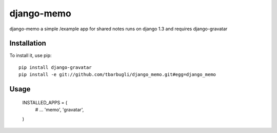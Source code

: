 ===============
django-memo
===============

django-memo a simple /example app for shared notes
runs on django 1.3 and requires django-gravatar


************
Installation
************

To install it, use pip::

    pip install django-gravatar
    pip install -e git://github.com/tbarbugli/django_memo.git#egg=django_memo


*****
Usage
*****

    INSTALLED_APPS = (
        # ...         
        'memo',
        'gravatar',
    )